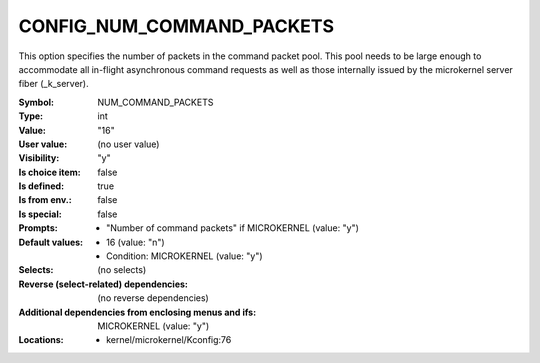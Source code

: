 
.. _CONFIG_NUM_COMMAND_PACKETS:

CONFIG_NUM_COMMAND_PACKETS
##########################


This option specifies the number of packets in the command packet pool.
This pool needs to be large enough to accommodate all in-flight
asynchronous command requests as well as those internally issued by
the microkernel server fiber (_k_server).



:Symbol:           NUM_COMMAND_PACKETS
:Type:             int
:Value:            "16"
:User value:       (no user value)
:Visibility:       "y"
:Is choice item:   false
:Is defined:       true
:Is from env.:     false
:Is special:       false
:Prompts:

 *  "Number of command packets" if MICROKERNEL (value: "y")
:Default values:

 *  16 (value: "n")
 *   Condition: MICROKERNEL (value: "y")
:Selects:
 (no selects)
:Reverse (select-related) dependencies:
 (no reverse dependencies)
:Additional dependencies from enclosing menus and ifs:
 MICROKERNEL (value: "y")
:Locations:
 * kernel/microkernel/Kconfig:76